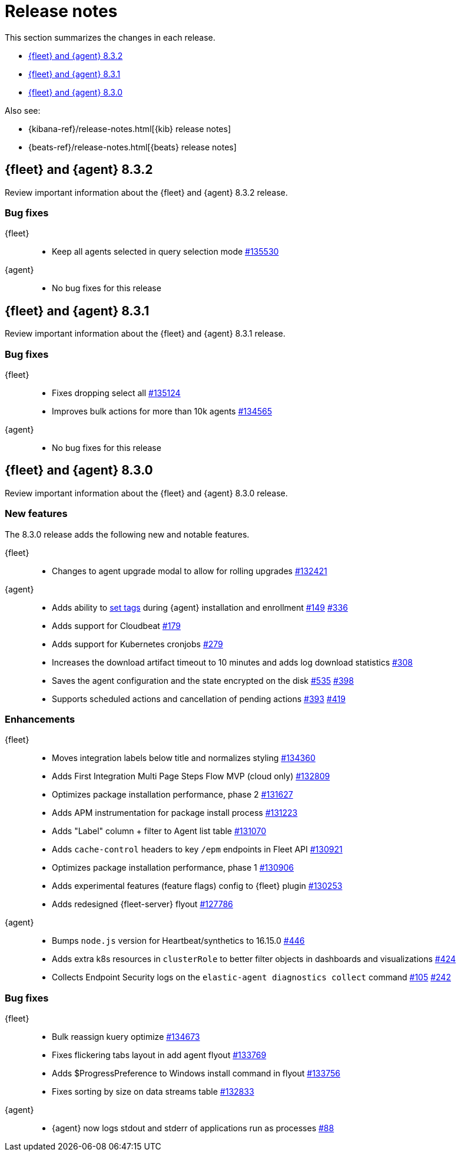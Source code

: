 // Use these for links to issue and pulls.
:kib-issue: https://github.com/elastic/kibana/issues/
:kibana-pull: https://github.com/elastic/kibana/pull/
:agent-issue: https://github.com/elastic/elastic-agent/issues/
:agent-pull: https://github.com/elastic/elastic-agent/pull/
:fleet-server-issue: https://github.com/elastic/beats/issues/fleet-server/
:fleet-server-pull: https://github.com/elastic/beats/pull/fleet-server/


[[release-notes]]
= Release notes

This section summarizes the changes in each release.

* <<release-notes-8.3.2>>
* <<release-notes-8.3.1>>
* <<release-notes-8.3.0>>

Also see:

* {kibana-ref}/release-notes.html[{kib} release notes]
* {beats-ref}/release-notes.html[{beats} release notes]

// begin 8.3.2 relnotes

[[release-notes-8.3.2]]
== {fleet} and {agent} 8.3.2

Review important information about the {fleet} and {agent} 8.3.2 release.

[discrete]
[[bug-fixes-8.3.2]]
=== Bug fixes

{fleet}::
* Keep all agents selected in query selection mode {kibana-pull}135530[#135530]

{agent}::
* No bug fixes for this release

// end 8.3.2 relnotes

// begin 8.3.1 relnotes

[[release-notes-8.3.1]]
== {fleet} and {agent} 8.3.1

Review important information about the {fleet} and {agent} 8.3.1 release.

[discrete]
[[bug-fixes-8.3.1]]
=== Bug fixes

{fleet}::
* Fixes dropping select all {kibana-pull}135124[#135124]
* Improves bulk actions for more than 10k agents {kibana-pull}134565[#134565]

{agent}::
* No bug fixes for this release

// end 8.3.1 relnotes

// begin 8.3.0 relnotes

[[release-notes-8.3.0]]
== {fleet} and {agent} 8.3.0

Review important information about the {fleet} and {agent} 8.3.0 release.

[discrete]
[[new-features-8.3.0]]
=== New features

The 8.3.0 release adds the following new and notable features.

{fleet}::
* Changes to agent upgrade modal to allow for rolling upgrades {kibana-pull}132421[#132421]

{agent}::
* Adds ability to <<filter-agent-list-by-tags,set tags>> during {agent}
installation and enrollment {agent-issue}149[#149] {agent-pull}336[#336]
* Adds support for Cloudbeat {agent-pull}179[#179]
* Adds support for Kubernetes cronjobs {agent-pull}279[#279]
* Increases the download artifact timeout to 10 minutes and adds log download
statistics {agent-pull}308[#308]
* Saves the agent configuration and the state encrypted on the disk
{agent-issue}535[#535] {agent-pull}398[#398]
* Supports scheduled actions and cancellation of pending actions
{agent-issue}393[#393] {agent-pull}419[#419]

[discrete]
[[enhancements-8.3.0]]
=== Enhancements

{fleet}::
* Moves integration labels below title and normalizes styling {kibana-pull}134360[#134360]
* Adds First Integration Multi Page Steps Flow MVP (cloud only) {kibana-pull}132809[#132809]
* Optimizes package installation performance, phase 2 {kibana-pull}131627[#131627]
* Adds APM instrumentation for package install process {kibana-pull}131223[#131223]
* Adds "Label" column + filter to Agent list table {kibana-pull}131070[#131070]
* Adds `cache-control` headers to key `/epm` endpoints in Fleet API {kibana-pull}130921[#130921]
* Optimizes package installation performance, phase 1 {kibana-pull}130906[#130906]
* Adds experimental features (feature flags) config to {fleet} plugin {kibana-pull}130253[#130253]
* Adds redesigned {fleet-server} flyout {kibana-pull}127786[#127786]

{agent}::
* Bumps `node.js` version for Heartbeat/synthetics to 16.15.0
{agent-pull}446[#446]
* Adds extra k8s resources in `clusterRole` to better filter objects in
dashboards and visualizations {agent-pull}424[#424]
* Collects Endpoint Security logs on the `elastic-agent diagnostics collect`
command {agent-issue}105[#105] {agent-pull}242[#242]

[discrete]
[[bug-fixes-8.3.0]]
=== Bug fixes

{fleet}::
* Bulk reassign kuery optimize {kibana-pull}134673[#134673]
* Fixes flickering tabs layout in add agent flyout {kibana-pull}133769[#133769]
* Adds $ProgressPreference to Windows install command in flyout {kibana-pull}133756[#133756]
* Fixes sorting by size on data streams table {kibana-pull}132833[#132833]

{agent}::
* {agent} now logs stdout and stderr of applications run as processes {agent-issue}88[#88]

// end 8.3.x relnotes


// ---------------------
//TEMPLATE
//Use the following text as a template. Remember to replace the version info.

// begin 8.3.x relnotes

//[[release-notes-8.3.x]]
//== {fleet} and {agent} 8.3.x

//Review important information about the {fleet} and {agent} 8.3.x release.

//[discrete]
//[[security-updates-8.3.x]]
//=== Security updates

//{fleet}::
//* add info

//{agent}::
//* add info

//[discrete]
//[[breaking-changes-8.3.x]]
//=== Breaking changes

//Breaking changes can prevent your application from optimal operation and
//performance. Before you upgrade, review the breaking changes, then mitigate the
//impact to your application.

//[discrete]
//[[breaking-PR#]]
//.Short description
//[%collapsible]
//====
//*Details* +
//<Describe new behavior.> For more information, refer to {kibana-pull}PR[#PR].

//*Impact* +
//<Describe how users should mitigate the change.> For more information, refer to {fleet-guide}/fleet-server.html[Fleet Server].
//====

//[discrete]
//[[known-issues-8.3.x]]
//=== Known issues

//[[known-issue-issue#]]
//.Short description
//[%collapsible]
//====

//*Details*

//<Describe known issue.>

//*Impact* +

//<Describe impact or workaround.>

//====

//[discrete]
//[[deprecations-8.3.x]]
//=== Deprecations

//The following functionality is deprecated in 8.3.x, and will be removed in
//8.3.x. Deprecated functionality does not have an immediate impact on your
//application, but we strongly recommend you make the necessary updates after you
//upgrade to 8.3.x.

//{fleet}::
//* add info

//{agent}::
//* add info

//[discrete]
//[[new-features-8.3.x]]
//=== New features

//The 8.3.x release adds the following new and notable features.

//{fleet}::
//* add info

//{agent}::
//* add info

//[discrete]
//[[enhancements-8.3.x]]
//=== Enhancements

//{fleet}::
//* add info

//{agent}::
//* add info

//[discrete]
//[[bug-fixes-8.3.x]]
//=== Bug fixes

//{fleet}::
//* add info

//{agent}::
//* add info

// end 8.3.x relnotes
